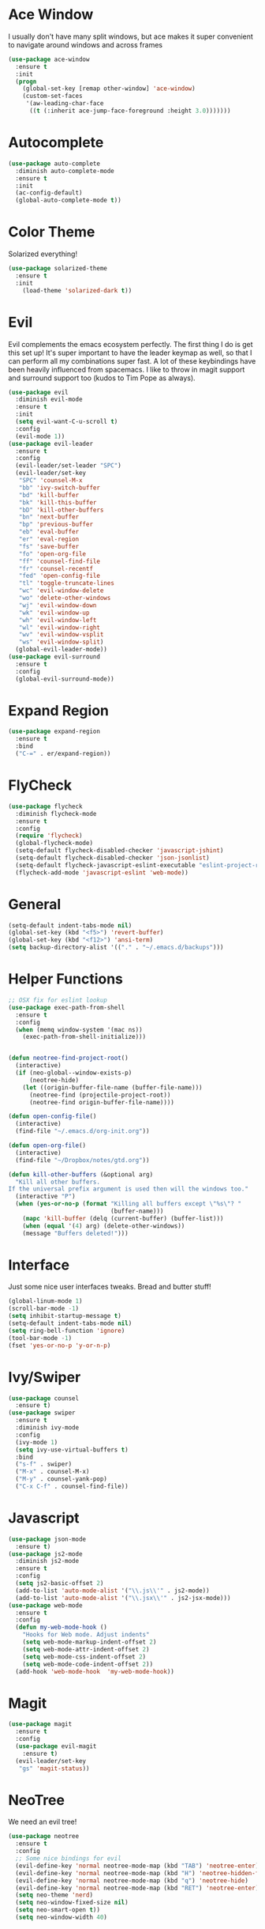 #+STARTUP: overview
* Ace Window
I usually don't have many split windows, but ace makes it super convenient to navigate around windows and across frames
#+BEGIN_SRC emacs-lisp
(use-package ace-window
  :ensure t
  :init
  (progn
    (global-set-key [remap other-window] 'ace-window)
    (custom-set-faces
     '(aw-leading-char-face
      ((t (:inherit ace-jump-face-foreground :height 3.0)))))))
#+END_SRC
  
* Autocomplete
#+BEGIN_SRC emacs-lisp
(use-package auto-complete
  :diminish auto-complete-mode
  :ensure t
  :init
  (ac-config-default)
  (global-auto-complete-mode t))
#+END_SRC
* Color Theme
Solarized everything!
#+BEGIN_SRC emacs-lisp
(use-package solarized-theme
  :ensure t
  :init 
    (load-theme 'solarized-dark t))
#+END_SRC
  
* Evil
Evil complements the emacs ecosystem perfectly. The first thing I do is get this set up!
It's super important to have the leader keymap as well, so that I can perform all my combinations super fast.
A lot of these keybindings have been heavily influenced from spacemacs.
I like to throw in magit support and surround support too (kudos to Tim Pope as always).
#+BEGIN_SRC emacs-lisp
(use-package evil
  :diminish evil-mode
  :ensure t
  :init 
  (setq evil-want-C-u-scroll t)
  :config
  (evil-mode 1))
(use-package evil-leader
  :ensure t
  :config
  (evil-leader/set-leader "SPC")
  (evil-leader/set-key
   "SPC" 'counsel-M-x
   "bb" 'ivy-switch-buffer
   "bd" 'kill-buffer
   "bk" 'kill-this-buffer
   "bD" 'kill-other-buffers
   "bn" 'next-buffer
   "bp" 'previous-buffer
   "eb" 'eval-buffer
   "er" 'eval-region
   "fs" 'save-buffer
   "fo" 'open-org-file
   "ff" 'counsel-find-file
   "fr" 'counsel-recentf
   "fed" 'open-config-file
   "tl" 'toggle-truncate-lines
   "wc" 'evil-window-delete
   "wo" 'delete-other-windows
   "wj" 'evil-window-down
   "wk" 'evil-window-up
   "wh" 'evil-window-left
   "wl" 'evil-window-right
   "wv" 'evil-window-vsplit
   "ws" 'evil-window-split)
  (global-evil-leader-mode))
(use-package evil-surround
  :ensure t
  :config
  (global-evil-surround-mode))
#+END_SRC
* Expand Region
#+BEGIN_SRC emacs-lisp
(use-package expand-region
  :ensure t
  :bind
  ("C-=" . er/expand-region))
#+END_SRC
* FlyCheck
#+BEGIN_SRC emacs-lisp
(use-package flycheck
  :diminish flycheck-mode
  :ensure t
  :config
  (require 'flycheck)
  (global-flycheck-mode)
  (setq-default flycheck-disabled-checker 'javascript-jshint)
  (setq-default flycheck-disabled-checker 'json-jsonlist)
  (setq-default flycheck-javascript-eslint-executable "eslint-project-relative")
  (flycheck-add-mode 'javascript-eslint 'web-mode))
#+END_SRC
* General 
#+BEGIN_SRC emacs-lisp
(setq-default indent-tabs-mode nil)
(global-set-key (kbd "<f5>") 'revert-buffer)
(global-set-key (kbd "<f12>") 'ansi-term)
(setq backup-directory-alist '(("." . "~/.emacs.d/backups")))
#+END_SRC

* Helper Functions
#+BEGIN_SRC emacs-lisp
;; OSX fix for eslint lookup
(use-package exec-path-from-shell
  :ensure t
  :config
  (when (memq window-system '(mac ns))
    (exec-path-from-shell-initialize)))


(defun neotree-find-project-root()
  (interactive)
  (if (neo-global--window-exists-p)
      (neotree-hide)
    (let ((origin-buffer-file-name (buffer-file-name)))
      (neotree-find (projectile-project-root))
      (neotree-find origin-buffer-file-name))))

(defun open-config-file()
  (interactive)
  (find-file "~/.emacs.d/org-init.org"))

(defun open-org-file()
  (interactive)
  (find-file "~/Dropbox/notes/gtd.org"))

(defun kill-other-buffers (&optional arg)
  "Kill all other buffers.
If the universal prefix argument is used then will the windows too."
  (interactive "P")
  (when (yes-or-no-p (format "Killing all buffers except \"%s\"? "
                             (buffer-name)))
    (mapc 'kill-buffer (delq (current-buffer) (buffer-list)))
    (when (equal '(4) arg) (delete-other-windows))
    (message "Buffers deleted!")))

#+END_SRC
  
* Interface
Just some nice user interfaces tweaks. Bread and butter stuff!
#+BEGIN_SRC emacs-lisp
(global-linum-mode 1)
(scroll-bar-mode -1)
(setq inhibit-startup-message t)
(setq-default indent-tabs-mode nil)
(setq ring-bell-function 'ignore)
(tool-bar-mode -1)
(fset 'yes-or-no-p 'y-or-n-p)
#+END_SRC
* Ivy/Swiper
#+BEGIN_SRC emacs-lisp
(use-package counsel
  :ensure t)
(use-package swiper
  :ensure t
  :diminish ivy-mode
  :config
  (ivy-mode 1)
  (setq ivy-use-virtual-buffers t)
  :bind
  ("s-f" . swiper)
  ("M-x" . counsel-M-x)
  ("M-y" . counsel-yank-pop)
  ("C-x C-f" . counsel-find-file))
#+END_SRC
* Javascript
#+BEGIN_SRC emacs-lisp
(use-package json-mode
  :ensure t)
(use-package js2-mode
  :diminish js2-mode
  :ensure t
  :config
  (setq js2-basic-offset 2)
  (add-to-list 'auto-mode-alist '("\\.js\\'" . js2-mode))
  (add-to-list 'auto-mode-alist '("\\.jsx\\'" . js2-jsx-mode)))
(use-package web-mode
  :ensure t
  :config
  (defun my-web-mode-hook ()
    "Hooks for Web mode. Adjust indents"
    (setq web-mode-markup-indent-offset 2)
    (setq web-mode-attr-indent-offset 2)
    (setq web-mode-css-indent-offset 2)
    (setq web-mode-code-indent-offset 2))
  (add-hook 'web-mode-hook  'my-web-mode-hook))
#+END_SRC
* Magit
#+BEGIN_SRC emacs-lisp
(use-package magit
  :ensure t
  :config
  (use-package evil-magit
    :ensure t)
  (evil-leader/set-key
   "gs" 'magit-status))
#+END_SRC
  
* NeoTree
We need an evil tree!
#+BEGIN_SRC emacs-lisp
(use-package neotree
  :ensure t
  :config
  ;; Some nice bindings for evil
  (evil-define-key 'normal neotree-mode-map (kbd "TAB") 'neotree-enter)
  (evil-define-key 'normal neotree-mode-map (kbd "H") 'neotree-hidden-file-toggle)
  (evil-define-key 'normal neotree-mode-map (kbd "q") 'neotree-hide)
  (evil-define-key 'normal neotree-mode-map (kbd "RET") 'neotree-enter)
  (setq neo-theme 'nerd)
  (setq neo-window-fixed-size nil)
  (setq neo-smart-open t))
  (setq neo-window-width 40)
#+END_SRC
* Org
#+BEGIN_SRC emacs-lisp
(require 'org-agenda)
(define-key org-agenda-mode-map "c" 'org-agenda-columns)
(setq org-directory "~/Dropbox/notes")
(setq org-default-notes-file (concat org-directory "/gtd.org"))
(define-key global-map "\C-cc" 'org-capture)
(setq org-global-properties '(("Effort_ALL". "0 0:10 0:20 0:30 1:00 2:00 3:00 4:00 6:00 8:00")))
(setq org-columns-default-format '"%25ITEM %10Effort(Est){+} %TODO %TAGS")

(setq org-tag-alist '((:startgroup . nil)
                      ("WORK" . ?w) ("HOME" . ?h)
                      (:endgroup . nil)
                      ("COMPUTER" . ?l) ("MOVIES" . ?m) ("READING" . ?r) ("PROJECT" . ?p)))
(evil-leader/set-key
    "oc" 'org-capture
    "on" 'org-narrow-to-subtree
    "ow" 'widen
    "oe" 'org-set-effort
    "ot" 'org-set-tags-command
    "od" 'org-deadline
    "oa" 'org-agenda
    "os" 'org-schedule)
(evil-leader/set-key-for-mode 'org-capture-mode "c" 'org-capture-finalize)
(evil-leader/set-key-for-mode 'org-capture-mode "k" 'org-capture-kill)
(setq org-capture-templates
      '(("t" "Todo" entry (file+headline "~/Dropbox/notes/gtd.org" "Tasks")
             "* TODO %?\n%T" :prepend T)
        ("i" "Ideas" entry (file+headline "~/Dropbox/notes/gtd.org" "Ideas")
             "* %?\n%T" :prepend T)
        ("j" "Journal" entry (file+datetree "~/Dropbox/notes/journal.org")
             "* %?\nEntered on %U\n  %i\n  %a")))
#+END_SRC
Just give me nice bullet points!
#+BEGIN_SRC emacs-lisp
(use-package org-bullets
  :ensure t
  :config
  (add-hook 'org-mode-hook (lambda () (org-bullets-mode 1))))
#+END_SRC
* Projectile
#+BEGIN_SRC emacs-lisp
(use-package projectile
  :diminish projectile-mode
  :ensure t
  :commands (projectile-find-file projectile-switch-project)
  :bind ("s-p" . projectile-find-file)
  :init
  (evil-leader/set-key
    "pf" 'projectile-find-file
    "pp" 'projectile-switch-project
    "ft" 'neotree-toggle
    "pt" 'neotree-find-project-root)
  :config
  (setq projectile-completion-system 'ivy)
  (projectile-global-mode))
#+END_SRC
* Smart Parenthesis
#+BEGIN_SRC emacs-lisp
(use-package smartparens
  :ensure t)
#+END_SRC
* Snippets
#+BEGIN_SRC emacs-lisp
(use-package yasnippet
  :ensure t
  :diminish yas-minor-mode
  :config
  (define-key yas-minor-mode-map (kbd "<tab>") nil)
  (define-key yas-minor-mode-map (kbd "TAB") nil)
  (evil-leader/set-key
   "is" 'yas-insert-snippet
   "in" 'yas-new-snippet)
  (yas-global-mode 1))
#+END_SRC
* Tern
#+BEGIN_SRC emacs-lisp
(use-package tern-auto-complete
  :ensure t
  :config
  (tern-ac-setup))
(use-package tern
  :diminish tern-mode
  :ensure t
  :config
  (add-hook 'js-mode-hook 'tern-mode))
#+END_SRC 
* Which Key
Awesome package for key discovery!
#+BEGIN_SRC emacs-lisp
(use-package which-key
  :ensure t 
  :config
  (which-key-mode))
#+END_SRC

